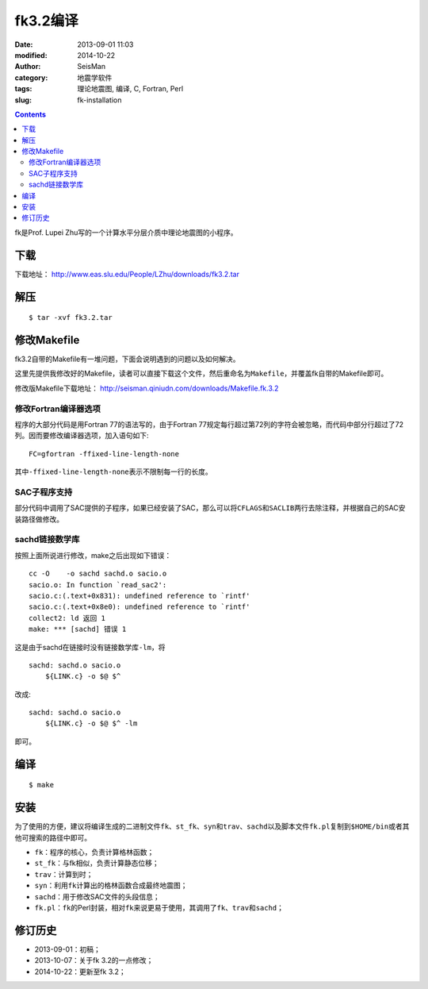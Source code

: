 fk3.2编译
#########

:date: 2013-09-01 11:03
:modified: 2014-10-22
:author: SeisMan
:category: 地震学软件
:tags: 理论地震图, 编译, C, Fortran, Perl
:slug: fk-installation

.. contents::

fk是Prof. Lupei Zhu写的一个计算水平分层介质中理论地震图的小程序。

下载
====

下载地址： http://www.eas.slu.edu/People/LZhu/downloads/fk3.2.tar

解压
====

::

 $ tar -xvf fk3.2.tar

修改Makefile
============

fk3.2自带的Makefile有一堆问题，下面会说明遇到的问题以及如何解决。

这里先提供我修改好的Makefile，读者可以直接下载这个文件，然后重命名为\ ``Makefile``\ ，并覆盖fk自带的Makefile即可。

修改版Makefile下载地址： http://seisman.qiniudn.com/downloads/Makefile.fk.3.2

修改Fortran编译器选项
---------------------

程序的大部分代码是用Fortran 77的语法写的，由于Fortran 77规定每行超过第72列的字符会被忽略，而代码中部分行超过了72列。因而要修改编译器选项，加入语句如下::

    FC=gfortran -ffixed-line-length-none

其中\ ``-ffixed-line-length-none``\ 表示不限制每一行的长度。

SAC子程序支持
-------------

部分代码中调用了SAC提供的子程序，如果已经安装了SAC，那么可以将\ ``CFLAGS``\ 和\ ``SACLIB``\ 两行去除注释，并根据自己的SAC安装路径做修改。

sachd链接数学库
---------------

按照上面所说进行修改，make之后出现如下错误：

::

    cc -O    -o sachd sachd.o sacio.o
    sacio.o: In function `read_sac2':
    sacio.c:(.text+0x831): undefined reference to `rintf'
    sacio.c:(.text+0x8e0): undefined reference to `rintf'
    collect2: ld 返回 1
    make: *** [sachd] 错误 1

这是由于sachd在链接时没有链接数学库\ ``-lm``\ ，将

::

    sachd: sachd.o sacio.o
        ${LINK.c} -o $@ $^

改成::

    sachd: sachd.o sacio.o
        ${LINK.c} -o $@ $^ -lm

即可。


编译
====

::

    $ make

安装
====

为了使用的方便，建议将编译生成的二进制文件\ ``fk``\ 、\ ``st_fk``\ 、\ ``syn``\ 和\ ``trav``\ 、\ ``sachd``\ 以及脚本文件\ ``fk.pl``\ 复制到\ ``$HOME/bin``\ 或者其他可搜索的路径中即可。

- ``fk``\ ：程序的核心，负责计算格林函数；
- ``st_fk``\ ：与fk相似，负责计算静态位移；
- ``trav``\ ：计算到时；
- ``syn``\ ：利用\ ``fk``\ 计算出的格林函数合成最终地震图；
- ``sachd``\ ：用于修改SAC文件的头段信息；
- ``fk.pl``\ ：\ ``fk``\ 的Perl封装，相对\ ``fk``\ 来说更易于使用，其调用了\ ``fk``\ 、\ ``trav``\ 和\ ``sachd``\ ；

修订历史
========

- 2013-09-01：初稿；
- 2013-10-07：关于fk 3.2的一点修改；
- 2014-10-22：更新至fk 3.2；
